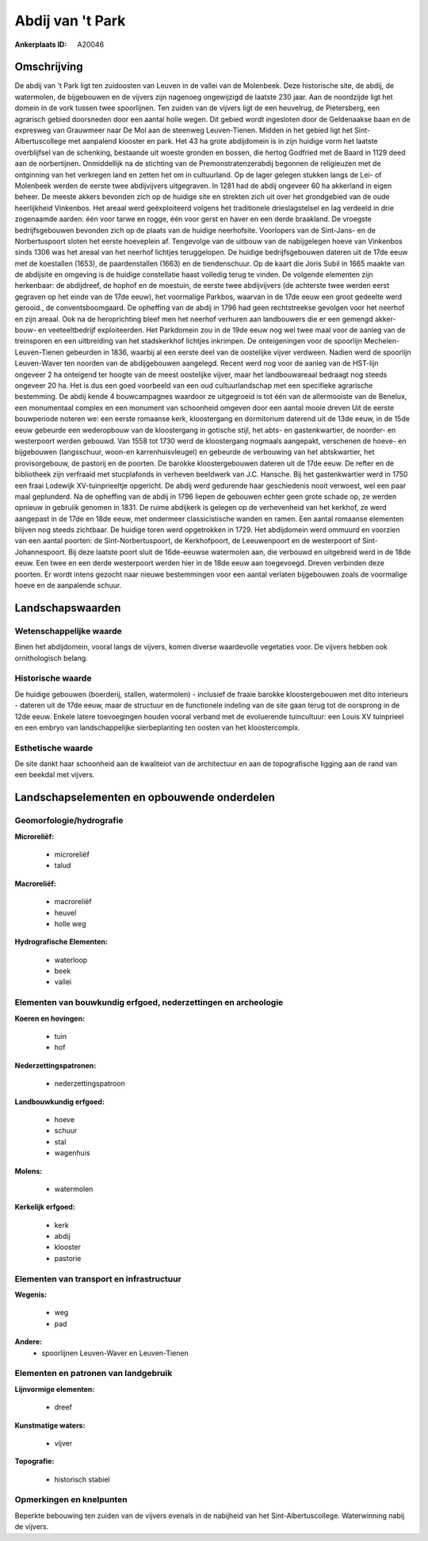 Abdij van 't Park
=================

:Ankerplaats ID: A20046




Omschrijving
------------

De abdij van 't Park ligt ten zuidoosten van Leuven in de vallei van
de Molenbeek. Deze historische site, de abdij, de watermolen, de
bijgebouwen en de vijvers zijn nagenoeg ongewijzigd de laatste 230 jaar.
Aan de noordzijde ligt het domein in de vork tussen twee spoorlijnen.
Ten zuiden van de vijvers ligt de een heuvelrug, de Pietersberg, een
agrarisch gebied doorsneden door een aantal holle wegen. Dit gebied
wordt ingesloten door de Geldenaakse baan en de expresweg van Grauwmeer
naar De Mol aan de steenweg Leuven-Tienen. Midden in het gebied ligt het
Sint-Albertuscollege met aanpalend klooster en park. Het 43 ha grote
abdijdomein is in zijn huidige vorm het laatste overblijfsel van de
schenking, bestaande uit woeste gronden en bossen, die hertog Godfried
met de Baard in 1129 deed aan de norbertijnen. Onmiddellijk na de
stichting van de Premonstratenzerabdij begonnen de religieuzen met de
ontginning van het verkregen land en zetten het om in cultuurland. Op de
lager gelegen stukken langs de Lei- of Molenbeek werden de eerste twee
abdijvijvers uitgegraven. In 1281 had de abdij ongeveer 60 ha akkerland
in eigen beheer. De meeste akkers bevonden zich op de huidige site en
strekten zich uit over het grondgebied van de oude heerlijkheid
Vinkenbos. Het areaal werd geëxploiteerd volgens het traditionele
drieslagstelsel en lag verdeeld in drie zogenaamde aarden: één voor
tarwe en rogge, één voor gerst en haver en een derde braakland. De
vroegste bedrijfsgebouwen bevonden zich op de plaats van de huidige
neerhofsite. Voorlopers van de Sint-Jans- en de Norbertuspoort sloten
het eerste hoeveplein af. Tengevolge van de uitbouw van de nabijgelegen
hoeve van Vinkenbos sinds 1306 was het areaal van het neerhof lichtjes
teruggelopen. De huidige bedrijfsgebouwen dateren uit de 17de eeuw met
de koestallen (1653), de paardenstallen (1663) en de tiendenschuur. Op
de kaart die Joris Subil in 1665 maakte van de abdijsite en omgeving is
de huidige constellatie haast volledig terug te vinden. De volgende
elementen zijn herkenbaar: de abdijdreef, de hophof en de moestuin, de
eerste twee abdijvijvers (de achterste twee werden eerst gegraven op het
einde van de 17de eeuw), het voormalige Parkbos, waarvan in de 17de eeuw
een groot gedeelte werd gerooid., de conventsboomgaard. De opheffing van
de abdij in 1796 had geen rechtstreekse gevolgen voor het neerhof en
zijn areaal. Ook na de heroprichting bleef men het neerhof verhuren aan
landbouwers die er een gemengd akker-bouw- en veeteeltbedrijf
exploiteerden. Het Parkdomein zou in de 19de eeuw nog wel twee maal voor
de aanleg van de treinsporen en een uitbreiding van het stadskerkhof
lichtjes inkrimpen. De onteigeningen voor de spoorlijn
Mechelen-Leuven-Tienen gebeurden in 1836, waarbij al een eerste deel van
de oostelijke vijver verdween. Nadien werd de spoorlijn Leuven-Waver ten
noorden van de abdijgebouwen aangelegd. Recent werd nog voor de aanleg
van de HST-lijn ongeveer 2 ha onteigend ter hoogte van de meest
oostelijke vijver, maar het landbouwareaal bedraagt nog steeds ongeveer
20 ha. Het is dus een goed voorbeeld van een oud cultuurlandschap met
een specifieke agrarische bestemming. De abdij kende 4 bouwcampagnes
waardoor ze uitgegroeid is tot één van de allermooiste van de Benelux,
een monumentaal complex en een monument van schoonheid omgeven door een
aantal mooie dreven Uit de eerste bouwperiode noteren we: een eerste
romaanse kerk, kloostergang en dormitorium daterend uit de 13de eeuw, in
de 15de eeuw gebeurde een wederopbouw van de kloostergang in gotische
stijl, het abts- en gastenkwartier, de noorder- en westerpoort werden
gebouwd. Van 1558 tot 1730 werd de kloostergang nogmaals aangepakt,
verschenen de hoeve- en bijgebouwen (langsschuur, woon-en
karrenhuisvleugel) en gebeurde de verbouwing van het abtskwartier, het
provisorgebouw, de pastorij en de poorten. De barokke kloostergebouwen
dateren uit de 17de eeuw. De refter en de bibliotheek zijn verfraaid met
stucplafonds in verheven beeldwerk van J.C. Hansche. Bij het
gastenkwartier werd in 1750 een fraai Lodewijk XV-tuinprieeltje
opgericht. De abdij werd gedurende haar geschiedenis nooit verwoest, wel
een paar maal geplunderd. Na de opheffing van de abdij in 1796 liepen de
gebouwen echter geen grote schade op, ze werden opnieuw in gebruiik
genomen in 1831. De ruime abdijkerk is gelegen op de verhevenheid van
het kerkhof, ze werd aangepast in de 17de en 18de eeuw, met ondermeer
classicistische wanden en ramen. Een aantal romaanse elementen blijven
nog steeds zichtbaar. De huidige toren werd opgetrokken in 1729. Het
abdijdomein werd ommuurd en voorzien van een aantal poorten: de
Sint-Norbertuspoort, de Kerkhofpoort, de Leeuwenpoort en de westerpoort
of Sint-Johannespoort. Bij deze laatste poort sluit de 16de-eeuwse
watermolen aan, die verbouwd en uitgebreid werd in de 18de eeuw. Een
twee en een derde westerpoort werden hier in de 18de eeuw aan
toegevoegd. Dreven verbinden deze poorten. Er wordt intens gezocht naar
nieuwe bestemmingen voor een aantal verlaten bijgebouwen zoals de
voormalige hoeve en de aanpalende schuur.



Landschapswaarden
-----------------

Wetenschappelijke waarde
~~~~~~~~~~~~~~~~~~~~~~~~


Binen het abdijdomein, vooral langs de vijvers, komen diverse
waardevolle vegetaties voor. De vijvers hebben ook ornithologisch
belang.

Historische waarde
~~~~~~~~~~~~~~~~~~

De huidige gebouwen (boerderij, stallen, watermolen) - inclusief de
fraaie barokke kloostergebouwen met dito interieurs - dateren uit de
17de eeuw, maar de structuur en de functionele indeling van de site gaan
terug tot de oorsprong in de 12de eeuw. Enkele latere toevoegingen
houden vooral verband met de evoluerende tuincultuur: een Louis XV
tuinprieel en een embryo van landschappelijke sierbeplanting ten oosten
van het kloostercomplx.

Esthetische waarde
~~~~~~~~~~~~~~~~~~

De site dankt haar schoonheid aan de kwaliteiot
van de architectuur en aan de topografische ligging aan de rand van een
beekdal met vijvers.



Landschapselementen en opbouwende onderdelen
--------------------------------------------


Geomorfologie/hydrografie
~~~~~~~~~~~~~~~~~~~~~~~~~


**Microreliëf:**

 * microreliëf
 * talud


**Macroreliëf:**

 * macroreliëf
 * heuvel
 * holle weg

**Hydrografische Elementen:**

 * waterloop
 * beek
 * vallei



Elementen van bouwkundig erfgoed, nederzettingen en archeologie
~~~~~~~~~~~~~~~~~~~~~~~~~~~~~~~~~~~~~~~~~~~~~~~~~~~~~~~~~~~~~~~

**Koeren en hovingen:**

 * tuin
 * hof


**Nederzettingspatronen:**

 * nederzettingspatroon

**Landbouwkundig erfgoed:**

 * hoeve
 * schuur
 * stal
 * wagenhuis


**Molens:**

 * watermolen


**Kerkelijk erfgoed:**

 * kerk
 * abdij
 * klooster
 * pastorie



Elementen van transport en infrastructuur
~~~~~~~~~~~~~~~~~~~~~~~~~~~~~~~~~~~~~~~~~

**Wegenis:**

 * weg
 * pad


**Andere:**
 * spoorlijnen Leuven-Waver en Leuven-Tienen
 

Elementen en patronen van landgebruik
~~~~~~~~~~~~~~~~~~~~~~~~~~~~~~~~~~~~~

**Lijnvormige elementen:**

 * dreef

**Kunstmatige waters:**

 * vijver


**Topografie:**

 * historisch stabiel



Opmerkingen en knelpunten
~~~~~~~~~~~~~~~~~~~~~~~~~


Beperkte bebouwing ten zuiden van de vijvers evenals in de nabijheid van
het Sint-Albertuscollege. Waterwinning nabij de vijvers.
